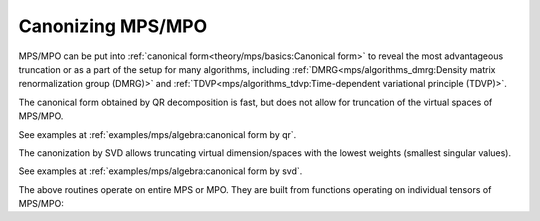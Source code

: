 Canonizing MPS/MPO
==================

MPS/MPO can be put into :ref:`canonical form<theory/mps/basics:Canonical form>` to reveal the most advantageous truncation
or as a part of the setup for many algorithms, including
:ref:`DMRG<mps/algorithms_dmrg:Density matrix renormalization group (DMRG)>` and
:ref:`TDVP<mps/algorithms_tdvp:Time-dependent variational principle (TDVP)>`.

The canonical form obtained by QR decomposition is fast, but does not allow for truncation
of the virtual spaces of MPS/MPO.

.. automethod:: yastn.tn.mps.MpsMpoOBC.canonize_

See examples at :ref:`examples/mps/algebra:canonical form by qr`.

The canonization by SVD allows truncating virtual dimension/spaces
with the lowest weights (smallest singular values).

.. automethod:: yastn.tn.mps.MpsMpoOBC.truncate_

See examples at :ref:`examples/mps/algebra:canonical form by svd`.

The above routines operate on entire MPS or MPO.
They are built from functions operating on individual tensors of MPS/MPO:

.. automethod:: yastn.tn.mps.MpsMpoOBC.orthogonalize_site_
.. automethod:: yastn.tn.mps.MpsMpoOBC.absorb_central_
.. automethod:: yastn.tn.mps.MpsMpoOBC.diagonalize_central_
